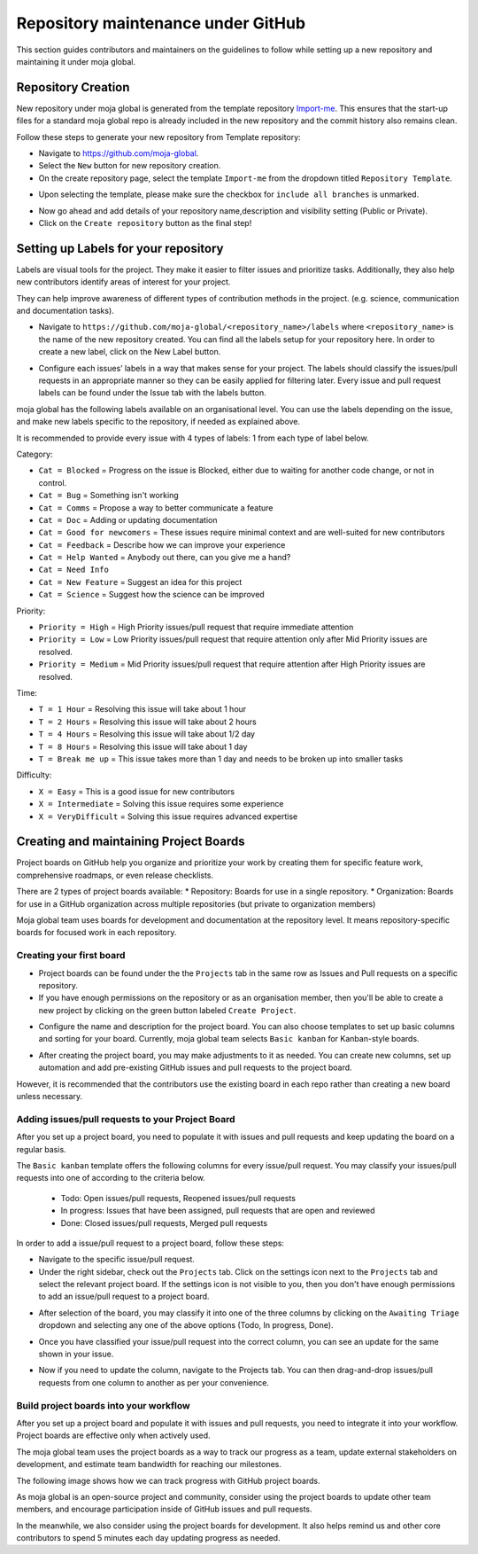 .. _DeveloperWorkflow:

Repository maintenance under GitHub
###################################

This section guides contributors and maintainers on the guidelines to follow while setting up a new repository and maintaining it under moja global.

Repository Creation
===================

New repository under moja global is generated from the template repository `Import-me <https://github.com/moja-global/Import-Me>`_.
This ensures that  the start-up files for a standard moja global repo is already included in the new repository and the commit history also remains clean.

Follow these steps to generate your new repository from Template repository:

* Navigate to https://github.com/moja-global.
* Select the ``New`` button for new repository creation.
* On the create repository page, select the template ``Import-me`` from the dropdown titled ``Repository Template``.

.. image:: ../images/template_1.png
  :width: 600
  :align: center
  :alt: Alternative text

* Upon selecting the template, please make sure the checkbox for ``include all branches`` is unmarked.

.. image:: ../images/template_2.png
  :width: 600
  :align: center
  :alt: Alternative text

* Now go ahead and add details of your repository name,description and visibility setting (Public or Private).
* Click on the ``Create repository`` button as the final step!

Setting up Labels for your repository
=====================================

Labels are visual tools for the project. They make it easier to filter issues and prioritize tasks. Additionally, they also help new contributors identify areas of interest for your project.

They can help improve awareness of different types of contribution methods in the project. (e.g. science, communication and documentation tasks).

* Navigate to ``https://github.com/moja-global/<repository_name>/labels`` where ``<repository_name>`` is the name of the new repository created. You can find all the labels setup for your repository here. In order to create a new label, click on the New Label button.

.. image:: ../images/label_new.png
  :width: 600
  :align: center
  :alt: Alternative text

* Configure each issues’ labels in a way that makes sense for your project. The labels should classify the issues/pull requests in an appropriate manner so they can be easily applied for filtering later. Every issue and pull request labels can be found under the Issue tab with the labels button.

.. image:: ../images/label_1.png
  :width: 600
  :align: center
  :alt: Alternative text

moja global has the following labels available on an organisational level. You can use the labels depending on the issue, and make new labels specific to the repository, if needed as explained above.

It is recommended to provide every issue with 4 types of labels: 1 from each type of label below.

Category:

* ``Cat = Blocked`` = Progress on the issue is Blocked, either due to waiting for another code change, or not in control.
* ``Cat = Bug`` =  Something isn't working
* ``Cat = Comms`` =  Propose a way to better communicate a feature
* ``Cat = Doc`` = Adding or updating documentation
* ``Cat = Good for newcomers`` = These issues require minimal context and are well-suited for new contributors
* ``Cat = Feedback`` = Describe how we can improve your experience
* ``Cat = Help Wanted`` = Anybody out there, can you give me a hand?
* ``Cat = Need Info``
* ``Cat = New Feature`` = Suggest an idea for this project
* ``Cat = Science`` = Suggest how the science can be improved


Priority:

* ``Priority = High`` = High Priority issues/pull request that require immediate attention
* ``Priority = Low`` = Low Priority issues/pull request that require attention only after Mid Priority issues are resolved.
* ``Priority = Medium`` = Mid Priority issues/pull request that require attention after High Priority issues are resolved.

Time:

* ``T = 1 Hour`` = Resolving this issue will take about 1 hour
* ``T = 2 Hours`` = Resolving this issue will take about 2 hours
* ``T = 4 Hours`` = Resolving this issue will take about 1/2 day
* ``T = 8 Hours`` = Resolving this issue will take about 1 day
* ``T = Break me up`` = This issue takes more than 1 day and needs to be broken up into smaller tasks

Difficulty:

* ``X = Easy`` = This is a good issue for new contributors
* ``X = Intermediate`` = Solving this issue requires some experience
* ``X = VeryDifficult`` = Solving this issue requires advanced expertise

Creating and maintaining Project Boards
=======================================

Project boards on GitHub help you organize and prioritize your work by creating them for specific feature work, comprehensive roadmaps, or even release checklists.

There are 2 types of project boards available:
* Repository: Boards for use in a single repository.
* Organization: Boards for use in a GitHub organization across multiple repositories (but private to organization members)


Moja global team uses boards for development and documentation at the repository level. It means repository-specific boards for focused work in each repository.

Creating your first board
-------------------------

* Project boards can be found under the the ``Projects`` tab in the same row as Issues and Pull requests on a specific repository.

* If you have enough permissions on the repository or as an organisation member, then you'll be able to create a new project by clicking on the green button labeled ``Create Project``.

.. image:: ../images/project_board_1.png
  :width: 600
  :align: center
  :alt: Alternative text

* Configure the name and description for the project board. You can also choose templates to set up basic columns and sorting for your board. Currently, moja global team selects ``Basic kanban`` for Kanban-style boards.

.. image:: ../images/project_board_2.png
  :width: 600
  :align: center
  :alt: Alternative text


* After creating the project board, you may make adjustments to it as needed. You can create new columns, set up automation and add pre-existing GitHub issues and pull requests to the project board.

However, it is recommended that the contributors use the existing board in each repo rather than creating a new board unless necessary.

Adding issues/pull requests to your Project Board
-------------------------------------------------

After you set up a project board, you need to populate it with issues and pull requests and keep updating the board on a regular basis.

The ``Basic kanban`` template offers the following columns for every issue/pull request. You may classify your issues/pull requests into one of according to the criteria below.

  * Todo: Open issues/pull requests, Reopened issues/pull requests
  * In progress: Issues that have been assigned, pull requests that are open and reviewed
  * Done: Closed issues/pull requests, Merged pull requests

In order to add a issue/pull request to a project board, follow these steps:

* Navigate to the specific issue/pull request.
* Under the right sidebar, check out the ``Projects`` tab. Click on the settings icon next to the ``Projects`` tab and select the relevant project board. If the settings icon is not visible to you, then you don't have enough permissions to add an issue/pull request to a project board.

.. image:: ../images/project_board_3.png
  :width: 200
  :align: center
  :alt: Alternative text

* After selection of the board, you may classify it into one of the three columns by clicking on the ``Awaiting Triage`` dropdown and selecting any one of the above options (Todo, In progress, Done).

.. image:: ../images/project_board_4.png
  :width: 400
  :align: center
  :alt: Alternative text

* Once you have classified your issue/pull request into the correct column, you can see an update for the same shown in your issue.

.. image:: ../images/project_board_5.png
  :width: 600
  :align: center
  :alt: Alternative text

* Now if you need to update the column, navigate to the Projects tab. You can then drag-and-drop issues/pull requests from one column to another as per your convenience.

.. image:: ../images/project_board_6.png
  :width: 600
  :align: center
  :alt: Alternative text


Build project boards into your workflow
---------------------------------------

After you set up a project board and populate it with issues and pull requests, you need to integrate it into your workflow. Project boards are effective only when actively used.

The moja global team uses the project boards as a way to track our progress as a team, update external stakeholders on development, and estimate team bandwidth for reaching our milestones.

The following image shows how we can track progress with GitHub project boards.

.. image:: ../images/project_board_7.png
  :width: 600
  :align: center
  :alt: Alternative text

As moja global is an open-source project and community, consider using the project boards to update other team members, and encourage participation inside of GitHub issues and pull requests.

In the meanwhile, we also consider using the project boards for development. It also helps remind us and other core contributors to spend 5 minutes each day updating progress as needed.
